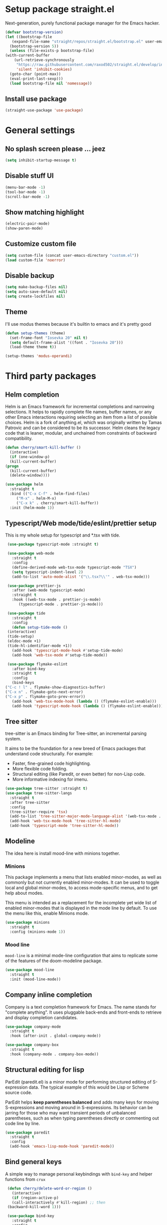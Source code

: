 * Setup package straight.el
  Next-generation, purely functional package manager for the Emacs hacker.

  #+BEGIN_SRC emacs-lisp
    (defvar bootstrap-version)
    (let ((bootstrap-file
	   (expand-file-name "straight/repos/straight.el/bootstrap.el" user-emacs-directory))
	  (bootstrap-version 5))
      (unless (file-exists-p bootstrap-file)
	(with-current-buffer
	    (url-retrieve-synchronously
	     "https://raw.githubusercontent.com/raxod502/straight.el/develop/install.el"
	     'silent 'inhibit-cookies)
	  (goto-char (point-max))
	  (eval-print-last-sexp)))
      (load bootstrap-file nil 'nomessage))
  #+END_SRC
  
** Install use package
   #+BEGIN_SRC emacs-lisp
     (straight-use-package 'use-package)
   #+END_SRC

* General settings
** No splash screen please ... jeez
   #+BEGIN_SRC emacs-lisp
     (setq inhibit-startup-message t)
   #+END_SRC
** Disable stuff UI
   #+BEGIN_SRC emacs-lisp
     (menu-bar-mode -1)
     (tool-bar-mode -1)
     (scroll-bar-mode -1)
   #+END_SRC
** Show matching highlight
   #+BEGIN_SRC emacs-lisp
     (electric-pair-mode)
     (show-paren-mode)
   #+END_SRC
** Customize custom file
   #+BEGIN_SRC emacs-lisp
     (setq custom-file (concat user-emacs-directory "custom.el"))
     (load custom-file 'noerror)
   #+END_SRC
** Disable backup
   #+BEGIN_SRC emacs-lisp
     (setq make-backup-files nil)
     (setq auto-save-default nil)
     (setq create-lockfiles nil)
   #+END_SRC
** COMMENT Customize modeline
   #+BEGIN_SRC emacs-lisp
     (defvar cogent-line-selected-window (frame-selected-window))
     (defun cogent-line-set-selected-window (&rest _args)
       (when (not (minibuffer-window-active-p (frame-selected-window)))
	 (setq cogent-line-selected-window (frame-selected-window))
	 (force-mode-line-update)))
     (defun cogent-line-unset-selected-window ()
       (setq cogent-line-selected-window nil)
       (force-mode-line-update))
     (add-hook 'window-configuration-change-hook #'cogent-line-set-selected-window)
     (add-hook 'focus-in-hook #'cogent-line-set-selected-window)
     (add-hook 'focus-out-hook #'cogent-line-unset-selected-window)
     (advice-add 'handle-switch-frame :after #'cogent-line-set-selected-window)
     (advice-add 'select-window :after #'cogent-line-set-selected-window)
     (defun cogent-line-selected-window-active-p ()
       (eq cogent-line-selected-window (selected-window)))

     (setq-default mode-line-format
		   (list
		    " "
		    mode-line-misc-info ; for eyebrowse
		    '(:eval (list
			     ;; the buffer name; the file name as a tool tip
			     (propertize " %b" 'face 'font-lock-type-face
					 'help-echo (buffer-file-name))
			     (when (buffer-modified-p)
			       (propertize
				" "
				'face (if (cogent-line-selected-window-active-p)
					  'cogent-line-modified-face
					'cogent-line-modified-face-inactive)))
			     (when buffer-read-only
			       (propertize
				""
				'face (if (cogent-line-selected-window-active-p)
					  'cogent-line-read-only-face
					'cogent-line-read-only-face-inactive)))
			     " "))
		    '(:eval (when-let (vc vc-mode)
			      (list " "
				    (propertize (substring vc 5)
						'face 'font-lock-comment-face)
				    " ")))



		    ;; spaces to align right
		    '(:eval (propertize
			     " " 'display
			     `((space :align-to (- (+ right right-fringe right-margin)
						   ,(+ 3 (string-width mode-name)))))))

		    ;; the current major mode
		    (propertize " %m " 'face 'font-lock-string-face)))
   #+END_SRC
** Theme
I'll use modus themes because it's builtin to emacs and it's pretty good

#+BEGIN_SRC emacs-lisp
  (defun setup-themes (theme)
    (set-frame-font "Iosevka 20" nil t)
    (setq default-frame-alist '((font . "Iosevka 20")))
    (load-theme theme t))

  (setup-themes 'modus-operandi)
#+END_SRC

* Third party packages
** Helm completion
   Helm is an Emacs framework for incremental completions and narrowing selections.
   It helps to rapidly complete file names, buffer names, or any other Emacs
   interactions requiring selecting an item from a list of possible choices.
   Helm is a fork of anything.el, which was originally written by Tamas Patrovic and
   can be considered to be its successor. Helm cleans the legacy code that is leaner,
   modular, and unchained from constraints of backward compatibility.
   #+BEGIN_SRC emacs-lisp
     (defun cherry/smart-kill-buffer ()
       (interactive)
       (if (one-window-p)
	   (kill-current-buffer)
	 (progn
	   (kill-current-buffer)
	   (delete-window))))

     (use-package helm
       :straight t
       :bind (("C-x C-f" . helm-find-files)
	      ("M-x" . helm-M-x)
	      ("C-x k" . cherry/smart-kill-buffer))
       :init (helm-mode 1))
   #+END_SRC
** Typescript/Web mode/tide/eslint/prettier setup
   This is my whole setup for typescript and *.tsx with tide.
   #+BEGIN_SRC emacs-lisp
     (use-package typescript-mode :straight t)

     (use-package web-mode
       :straight t	  
       :config
       (define-derived-mode web-tsx-mode typescript-mode "TSX")
       (setq typescript-indent-level 2)
       (add-to-list 'auto-mode-alist '("\\.tsx?\\'" . web-tsx-mode)))

     (use-package prettier-js
       :after (web-mode typescript-mode)
       :straight t
       :hook ((web-tsx-mode . prettier-js-mode)
	      (typescript-mode . prettier-js-mode)))

     (use-package tide
       :straight t
       :config
       (defun setup-tide-mode ()
	 (interactive)
	 (tide-setup)
	 (eldoc-mode +1)
	 (tide-hl-identifier-mode +1))
       (add-hook 'typescript-mode-hook #'setup-tide-mode)
       (add-hook 'web-tsx-mode #'setup-tide-mode))

     (use-package flymake-eslint
       :after bind-key
       :straight t
       :config
       (bind-keys
	("C-c ! l" . flymake-show-diagnostics-buffer)
	("C-x n" . flymake-goto-next-error)
	("C-x p" . flymake-goto-prev-error))
       (add-hook 'web-tsx-mode-hook (lambda () (flymake-eslint-enable)))
       (add-hook 'typescript-mode-hook (lambda () (flymake-eslint-enable))))
   #+END_SRC
** Tree sitter
   tree-sitter is an Emacs binding for Tree-sitter, an incremental parsing system.

   It aims to be the foundation for a new breed of Emacs packages that understand
   code structurally. For example:

   - Faster, fine-grained code highlighting.
   - More flexible code folding.
   - Structural editing (like Paredit, or even better) for non-Lisp code.
   - More informative indexing for imenu.
     
   #+BEGIN_SRC emacs-lisp
     (use-package tree-sitter :straight t)
     (use-package tree-sitter-langs
       :straight t	     
       :after tree-sitter
       :config
       (tree-sitter-require 'tsx)
       (add-to-list 'tree-sitter-major-mode-language-alist '(web-tsx-mode . tsx))
       (add-hook 'web-tsx-mode-hook 'tree-sitter-hl-mode)
       (add-hook 'typescript-mode 'tree-sitter-hl-mode))
   #+END_SRC
** Modeline
The idea here is install mood-line with minions together.
*** Minions
This package implements a menu that lists enabled minor-modes, as well
as commonly but not currently enabled minor-modes. It can be used to
toggle local and global minor-modes, to access mode-specific menus,
and to get help about modes.

This menu is intended as a replacement for the incomplete yet wide
list of enabled minor-modes that is displayed in the mode line by
default. To use the menu like this, enable Minions mode.
#+BEGIN_SRC emacs-lisp
  (use-package minions
    :straight t
    :config (minions-mode 1))
#+END_SRC
*** Mood line
=mood-line= is a minimal mode-line configuration that aims to
replicate some of the features of the doom-modeline package.
#+BEGIN_SRC emacs-lisp
  (use-package mood-line
    :straight t
    :init (mood-line-mode))
#+END_SRC

** Company inline completion
   Company is a text completion framework for Emacs. The name stands for
   "complete anything". It uses pluggable back-ends and front-ends to retrieve and
   display completion candidates.
   #+BEGIN_SRC emacs-lisp
     (use-package company-mode
       :straight t    
       :hook (after-init . global-company-mode))

     (use-package company-box
       :straight t
       :hook (company-mode . company-box-mode))
   #+END_SRC
** Structural editing for lisp
   ParEdit (paredit.el) is a minor mode for performing structured editing of
   S-expression data. The typical example of this would be Lisp or Scheme source code.

   ParEdit helps **keep parentheses balanced** and adds many keys for moving
   S-expressions and moving around in S-expressions. Its behavior can be jarring for
   those who may want transient periods of unbalanced parentheses, such as when
   typing parentheses directly or commenting out code line by line.

   #+BEGIN_SRC emacs-lisp
     (use-package paredit
       :straight t
       :config
       (add-hook 'emacs-lisp-mode-hook 'paredit-mode))
   #+END_SRC
** Bind general keys
   A simple way to manage personal keybindings with =bind-key= and helper
   functions from =crux=

   #+BEGIN_SRC emacs-lisp
     (defun cherry/delete-word-or-region ()
       (interactive)
       (if (region-active-p)
	   (call-interactively #'kill-region) ;; then
	 (backward-kill-word 1)))

     (use-package bind-key
       :straight t
       :config
       (bind-keys
	("M-SPC" . hippie-expand)
	("M-n" . forward-paragraph)
	("M-p" . backward-paragraph)
	("C-w" . cherry/delete-word-or-region)
	("s-c" . delete-frame)
	("C-h" . delete-backward-char)))

     (use-package crux
       :after bind-key
       :straight t
       :config
       (bind-keys
	("C-u" . crux-kill-whole-line)
	("C-c k" . crux-kill-other-buffers)
	("C-c d" . crux-duplicate-current-line-or-region)
	("C-c I" . crux-find-user-init-file)
	("ESC c" . (lambda () (interactive) (find-file "~/.emacs.d/Emacs.org")))
	("C-o" . crux-smart-open-line)
	("C-c t" . nil)
	("C-c tn" . crux-visit-term-buffer)
	("s-j" . crux-top-join-line)))
   #+END_SRC
** Multiple cursors
   Multiple cursors for Emacs. This is some pretty crazy functionality, so yes,
   there are kinks. Don't be afraid though, I've been using it since 2011 with
   great success and much merriment.

   #+BEGIN_SRC emacs-lisp
     (use-package multiple-cursors
       :straight t
       :config
       (global-set-key (kbd "C->") 'mc/mark-next-like-this)
       (global-set-key (kbd "C-<") 'mc/mark-previous-like-this)
       (global-set-key (kbd "C-c C-<") 'mc/mark-all-like-this))
   #+END_SRC
** Expand region
   Expand region increases the selected region by semantic units. Just keep pressing
   the key until it selects what you want.

   #+BEGIN_SRC emacs-lisp
     (use-package expand-region
       :straight t
       :config
       (global-set-key (kbd "C-=") 'er/expand-region))
   #+END_SRC
** Projectile
   Projectile is a project interaction library for Emacs. Its goal is to provide a
   nice set of features operating on a project level without introducing external
   dependencies (when feasible). For instance - finding project files has a portable
   implementation written in pure Emacs Lisp without the use of
   GNU find (but for performance sake an indexing mechanism backed by external commands
   exists as well).
   Projectile tries to be practical - portability is great, but if some external
   tools could speed up some task substantially and the tools are available, Projectile
   will leverage them.
   This library provides easy project management and navigation. The concept of a
   project is pretty basic - just a folder containing some special
   file (e.g. a VCS marker or a project descriptor file like pom.xml or Gemfile).
   Projectile will auto-detect pretty much every popular project type out of the
   box and you can easily extend it with additional project types.

   #+BEGIN_SRC emacs-lisp
     (use-package projectile
       :straight t
       :config
       (projectile-mode +1)
       (define-key projectile-mode-map (kbd "C-x p") 'projectile-command-map))
   #+END_SRC
** Which key
   Emacs package that displays available keybindings in popup

   #+BEGIN_SRC emacs-lisp
     (use-package which-key
       :straight t
       :init (which-key-mode))
   #+END_SRC
** Magit
   Magit is a complete text-based user interface to Git. It fills the glaring gap
   between the Git command-line interface and various GUIs, letting you perform
   trivial as well as elaborate version control tasks with just a couple of mnemonic
   key presses. Magit looks like a prettified version of what you get after running a
   few Git commands but in Magit every bit of visible information is also actionable
   to an extent that goes far beyond what any Git GUI provides and it takes care
   of automatically refreshing this output when it becomes outdated. In the
   background Magit just runs Git commands and if you wish you can see what exactly
   is being run, making it possible for you to learn the git command-line by using Magit.

   Using Magit for a while will make you a more effective version control user.
   Magit supports and streamlines the use of Git features that most users and
   developers of other Git clients apparently thought could not be reasonably
   mapped to a non-command-line interface. Magit is both faster and more intuitive
   than either the command line or any GUI and these holds for both
   Git beginners and experts alike.

   #+BEGIN_SRC emacs-lisp
     (use-package magit
       :after bind-key
       :straight t
       :config
       (defun magit-fullscreen ()
	 (interactive)
	 (magit-status)
	 (delete-other-windows))
       (bind-key "C-x g" 'magit-fullscreen))
   #+END_SRC
** Bufler
   Bufler is like a butler for your buffers, presenting them to you in an
   organized way based on your instructions. The instructions are written as grouping
   rules in a simple language, allowing you to customize the way buffers are
   grouped. The default rules are designed to be generally useful, so you don’t have
   to write your own.

   It also provides a workspace mode which allows frames to focus on buffers in
   certain groups. Since the groups are created automatically, the workspaces are
   created dynamically, rather than requiring you to put buffers in workspaces manually.

   #+BEGIN_SRC emacs-lisp
     (use-package bufler
       :after bind-key
       :straight t
       :config (bind-key "C-x C-b" 'bufler))
   #+END_SRC
** Org roam
   Org-roam is a plain-text knowledge management system. It brings some of
   Roam's more powerful features into the Org-mode ecosystem.

   Org-roam borrows principles from the Zettelkasten method, providing a solution for
   non-hierarchical note-taking. It should also work as a plug-and-play
   solution for anyone already using Org-mode for their personal wiki.

   #+BEGIN_SRC emacs-lisp
     (use-package org-roam
       :straight t
       :after org
       :init (setq org-roam-v2-ack t) ;; Acknowledge V2 upgrade
       :custom
       (org-roam-directory (file-truename org-directory))
       :config
       (org-roam-setup)
       :bind (("C-c n f" . org-roam-node-find)
	      ("C-c n g" . org-roam-graph)
	      ("C-c n r" . org-roam-node-random)    
	      ("C-c n c" . org-roam-capture)
	      (:map org-mode-map
		    (("C-c n i" . org-roam-node-insert)
		     ("C-c n o" . org-id-get-create)
		     ("C-c n t" . org-roam-tag-add)
		     ("C-c n a" . org-roam-alias-add)
		     ("C-c n l" . org-roam-buffer-toggle)))))
   #+END_SRC
** Org download
   This extension facilitates moving images from point A to point B.

   Point A (the source) can be:
   
   An image inside your browser that you can drag to Emacs.
   An image on your file system that you can drag to Emacs.
   A local or remote image address in kill-ring. Use the org-download-yank command for
   this. Remember that you can use "0 w" in dired to get an address.
   A screenshot taken using gnome-screenshot, scrot, gm, xclip (on Linux),
   screencapture (on OS X) or , imagemagick/convert (on Windows).
   Use the org-download-screenshot command for this. Customize the backend with
   org-download-screenshot-method.
   
   Point B (the target) is an Emacs org-mode buffer where the inline link
   will be inserted. Several customization options will determine where
   exactly on the file system the file will be stored.

   #+BEGIN_SRC emacs-lisp
     (use-package org-download :straight t)
   #+END_SRC
** Lua mode
   #+BEGIN_SRC emacs-lisp
     (use-package lua-mode :straight t)
   #+END_SRC
** Mu4e mailing
   mu4e is an email client for Emacs. It’s based on the mu email indexer/searcher.

   It's not information overload. It's filter failure. mu4e's mission is to
   be a better filter. --Prof. Shirky

   #+BEGIN_SRC emacs-lisp
     (use-package mu4e
       :after bind-key
       :ensure nil
       :load-path "/usr/share/emacs/site-lisp/mu4e/"
       :config
       ;; this is set to 't' to avoid mail syncing issues when using mbsync
       (setq mu4e-change-filenames-when-moving t)

       ;; Refresh mail using isync every 10 minutes
       (setq mu4e-update-interval (* 10 60))
       (setq mu4e-get-mail-command "mbsync -a")
       (setq mu4e-maildir "~/Mail")

       (setq mu4e-drafts-folder "/[Gmail].Drafts")
       (setq mu4e-sent-folder "/[Gmail].Sent Mail")
       (setq mu4e-refile-folder "/[Gmail].All Mail")
       (setq mu4e-trash-folder "/[Gmail].Trash")

       (setq mu4e-maildir-shortcuts
	     '(("/Inbox" . ?i)
	       ("/[Gmail].Sent Mail" . ?s)
	       ("/[Gmail].Trash" . ?t)
	       ("/[Gmail].Drafts" . ?d)
	       ("/[Gmail] All Mail" . ?a)))

       (setq smtpmail-smtp-server "smtp.gmail.com"
	     smtpmail-smtp-service 465
	     smtpmail-stream-type 'ssl)

       (setq message-send-mail-function 'smtpmail-send-it)

       (bind-key "C-c m" 'mu4e))
   #+END_SRC
** Manage music with bongo
   #+BEGIN_SRC emacs-lisp
	  (use-package bongo
	    :straight t
	    :config
	    (setq bongo-default-directory "~/Music")
	    (setq bongo-prefer-library-buffers nil)
	    (setq bongo-insert-whole-directory-trees t)
	    (setq bongo-logo nil)
	    (setq bongo-display-track-icons nil)
	    (setq bongo-display-track-lengths nil)
	    (setq bongo-display-header-icons nil)
	    (setq bongo-display-playback-mode-indicator t)
	    (setq bongo-display-inline-playback-progress t)
	    (setq bongo-join-inserted-tracks nil)
	    (setq bongo-field-separator (propertize " · " 'face 'shadow))
	    (setq bongo-mark-played-tracks t)
	    (setq bongo-header-line-mode nil)
	    (setq bongo-mode-line-indicator-mode nil)
	    (setq bongo-enabled-backends '(vlc mpv))
	    (setq bongo-vlc-program-name "cvlc")

	  ;;; Bongo playlist buffer
	    (defvar prot/bongo-playlist-delimiter
	      "\n******************************\n\n"
	      "Delimiter for inserted items in `bongo' playlist buffers.")

	    (defun prot/bongo-playlist-section ()
	      (bongo-insert-comment-text
	       prot/bongo-playlist-delimiter))

	    (defun prot/bongo-paylist-section-next ()
	      "Move to next `bongo' playlist custom section delimiter."
	      (interactive)
	      (let ((section "^\\*+$"))
		(if (save-excursion (re-search-forward section nil t))
		    (progn
		      (goto-char (point-at-eol))
		      (re-search-forward section nil t))
		  (goto-char (point-max)))))

	    (defun prot/bongo-paylist-section-previous ()
	      "Move to previous `bongo' playlist custom section delimiter."
	      (interactive)
	      (let ((section "^\\*+$"))
		(if (save-excursion (re-search-backward section nil t))
		    (progn
		      (goto-char (point-at-bol))
		      (re-search-backward section nil t))
		  (goto-char (point-min)))))

	    (defun prot/bongo-playlist-mark-section ()
	      "Mark `bongo' playlist section, delimited by custom markers.
	  The marker is `prot/bongo-playlist-delimiter'."
	      (interactive)
	      (let ((section "^\\*+$"))
		(search-forward-regexp section nil t)
		(push-mark nil t)
		(forward-line -1)
		;; REVIEW any predicate to replace this `save-excursion'?
		(if (save-excursion (re-search-backward section nil t))
		    (progn
		      (search-backward-regexp section nil t)
		      (forward-line 1))
		  (goto-char (point-min)))
		(activate-mark)))

	    (defun prot/bongo-playlist-kill-section ()
	      "Kill `bongo' playlist-section at point.
	  This operates on a custom delimited section of the buffer.  See
	  `prot/bongo-playlist-kill-section'."
	      (interactive)
	      (prot/bongo-playlist-mark-section)
	      (bongo-kill))

	    (defun prot/bongo-playlist-play-random ()
	      "Play random `bongo' track and determine further conditions."
	      (interactive)
	      (unless (bongo-playlist-buffer)
		(bongo-playlist-buffer))
	      (when (or (bongo-playlist-buffer-p)
			(bongo-library-buffer-p))
		(unless (bongo-playing-p)
		  (with-current-buffer (bongo-playlist-buffer)
		    (bongo-play-random)
		    (bongo-random-playback-mode 1)
		    (bongo-recenter)))))

	    (defun prot/bongo-playlist-random-toggle ()
	      "Toggle `bongo-random-playback-mode' in playlist buffers."
	      (interactive)
	      (if (eq bongo-next-action 'bongo-play-random-or-stop)
		  (bongo-progressive-playback-mode)
		(bongo-random-playback-mode)))

	    (defun prot/bongo-playlist-reset ()
	      "Stop playback and reset `bongo' playlist marks.
	  To reset the playlist is to undo the marks produced by non-nil
	  `bongo-mark-played-tracks'."
	      (interactive)
	      (when (bongo-playlist-buffer-p)
		(bongo-stop)
		(bongo-reset-playlist)))

	    (defun prot/bongo-playlist-terminate ()
	      "Stop playback and clear the entire `bongo' playlist buffer.
	  Contrary to the standard `bongo-erase-buffer', this also removes
	  the currently-playing track."
	      (interactive)
	      (when (bongo-playlist-buffer-p)
		(bongo-stop)
		(bongo-erase-buffer)))

	    (defun prot/bongo-playlist-insert-playlist-file ()
	      "Insert contents of playlist file to a `bongo' playlist.
	  Upon insertion, playback starts immediately, in accordance with
	  `prot/bongo-play-random'.

	  The available options at the completion prompt point to files
	  that hold filesystem paths of media items.  Think of them as
	  'directories of directories' that mix manually selected media
	  items.

	  Also see `prot/bongo-dired-make-playlist-file'."
	      (interactive)
	      (let* ((path "~/Music/playlists/")
		     (dotless directory-files-no-dot-files-regexp)
		     (playlists (mapcar
				 'abbreviate-file-name
				 (directory-files path nil dotless)))
		     (choice (completing-read "Insert playlist: " playlists nil t)))
		(if (bongo-playlist-buffer-p)
		    (progn
		      (save-excursion
			(goto-char (point-max))
			(bongo-insert-playlist-contents
			 (format "%s%s" path choice))
			(prot/bongo-playlist-section))
		      (prot/bongo-playlist-play-random))
		  (user-error "Not in a `bongo' playlist buffer"))))

	  ;;; Bongo + Dired (bongo library buffer)
	    (defmacro prot/bongo-dired-library (name doc val)
	      "Create `bongo' library function NAME with DOC and VAL."
	      `(defun ,name ()
		 ,doc
		 (when (string-match-p "\\`~/Music/" default-directory)
		   (bongo-dired-library-mode ,val))))

	    (prot/bongo-dired-library
	     prot/bongo-dired-library-enable
	     "Set `bongo-dired-library-mode' when accessing ~/Music.

	  Add this to `dired-mode-hook'.  Upon activation, the directory
	  and all its sub-directories become a valid library buffer for
	  Bongo, from where we can, among others, add tracks to playlists.
	  The added benefit is that Dired will continue to behave as
	  normal, making this a superior alternative to a purpose-specific
	  library buffer.

	  Note, though, that this will interfere with `wdired-mode'.  See
	  `prot/bongo-dired-library-disable'."
	     1)

	    ;; NOTE `prot/bongo-dired-library-enable' does not get reactivated
	    ;; upon exiting `wdired-mode'.
	    ;;
	    ;; TODO reactivate bongo dired library upon wdired exit
	    (prot/bongo-dired-library
	     prot/bongo-dired-library-disable
	     "Unset `bongo-dired-library-mode' when accessing ~/Music.
	  This should be added `wdired-mode-hook'.  For more, refer to
	  `prot/bongo-dired-library-enable'."
	     -1)

	    (defun prot/bongo-dired-insert-files ()
	      "Add files in a `dired' buffer to the `bongo' playlist."
	      (let ((media (dired-get-marked-files)))
		(with-current-buffer (bongo-playlist-buffer)
		  (goto-char (point-max))
		  (mapc 'bongo-insert-file media)
		  (prot/bongo-playlist-section))
		(with-current-buffer (bongo-library-buffer)
		  (dired-next-line 1))))

	    (defun prot/bongo-dired-insert ()
	      "Add `dired' item at point or marks to `bongo' playlist.

	  The playlist is created, if necessary, while some other tweaks
	  are introduced.  See `prot/bongo-dired-insert-files' as well as
	  `prot/bongo-playlist-play-random'.

	  Meant to work while inside a `dired' buffer that doubles as a
	  library buffer (see `prot/bongo-dired-library')."
	      (interactive)
	      (when (bongo-library-buffer-p)
		(unless (bongo-playlist-buffer-p)
		  (bongo-playlist-buffer))
		(prot/bongo-dired-insert-files)
		(prot/bongo-playlist-play-random)))

	    (defun prot/bongo-dired-make-playlist-file ()
	      "Add `dired' marked items to playlist file using completion.

	  These files are meant to reference filesystem paths.  They ease
	  the task of playing media from closely related directory trees,
	  without having to interfere with the user's directory
	  structure (e.g. a playlist file 'rock' can include the paths of
	  ~/Music/Scorpions and ~/Music/Queen).

	  This works by appending the absolute filesystem path of each item
	  to the selected playlist file.  If no marks are available, the
	  item at point will be used instead.

	  Selecting a non-existent file at the prompt will create a new
	  entry whose name matches user input.  Depending on the completion
	  framework, such as with `icomplete-mode', this may require a
	  forced exit (e.g. \\[exit-minibuffer] to parse the input without
	  further questions).

	  Also see `prot/bongo-playlist-insert-playlist-file'."
	      (interactive)
	      (let* ((dotless directory-files-no-dot-files-regexp)
		     (pldir "~/Music/playlists")
		     (playlists (mapcar
				 'abbreviate-file-name
				 (directory-files pldir nil dotless)))
		     (plname (completing-read "Select playlist: " playlists nil nil))
		     (plfile (format "%s/%s" pldir plname))
		     (media-paths
		      (if (derived-mode-p 'dired-mode)
			  ;; TODO more efficient way to do ensure newline ending?
			  ;;
			  ;; The issue is that we need to have a newline at the
			  ;; end of the file, so that when we append again we
			  ;; start on an empty line.
			  (concat
			   (mapconcat #'identity
				      (dired-get-marked-files)
				      "\n")
			   "\n")
			(user-error "Not in a `dired' buffer"))))
		;; The following `when' just checks for an empty string.  If we
		;; wanted to make this more robust we should also check for names
		;; that contain only spaces and/or invalid characters…  This is
		;; good enough for me.
		(when (string-empty-p plname)
		  (user-error "No playlist file has been specified"))
		(unless (file-directory-p pldir)
		  (make-directory pldir))
		(unless (and (file-exists-p plfile)
			     (file-readable-p plfile)
			     (not (file-directory-p plfile)))
		  (make-empty-file plfile))
		(append-to-file media-paths nil plfile)
		(with-current-buffer (find-file-noselect plfile)
		  (delete-duplicate-lines (point-min) (point-max))
		  (sort-lines nil (point-min) (point-max))
		  (save-buffer)
		  (kill-buffer))))

	    :hook ((dired-mode-hook . prot/bongo-dired-library-enable)
		   (wdired-mode-hook . prot/bongo-dired-library-disable))
	    :bind (("C-c p" . nil)
		   ("C-c M-p" . bongo-pause/resume)
		   ("C-c pn" . bongo-next)
		   ("C-c pP" . bongo-previous)
		   ("C-c ps" . bongo-show)
		   ("C-c pf" . bongo-seek-forward-10)
		   ("C-c pb" . bongo-seek-backward-10)
		   ("C-c pp" . bongo)
		   :map bongo-playlist-mode-map
		   ("n" . bongo-next-object)
		   ("p" . bongo-previous-object)
		   ("M-n" . prot/bongo-paylist-section-next)
		   ("M-p" . prot/bongo-paylist-section-previous)
		   ("M-h" . prot/bongo-playlist-mark-section)
		   ("M-d" . prot/bongo-playlist-kill-section)
		   ("g" . prot/bongo-playlist-reset)
		   ("D" . prot/bongo-playlist-terminate)
		   ("r" . prot/bongo-playlist-random-toggle)
		   ("R" . bongo-rename-line)
		   ("j" . bongo-dired-line)       ; Jump to dir of file at point
		   ("J" . dired-jump)             ; Jump to library buffer
		   ("i" . prot/bongo-playlist-insert-playlist-file)
		   ("I" . bongo-insert-special)
		   :map bongo-dired-library-mode-map
		   ("<C-return>" . prot/bongo-dired-insert)
		   ("C-c SPC" . prot/bongo-dired-insert)
		   ("C-c +" . prot/bongo-dired-make-playlist-file)))
   #+END_SRC
** Emmet
   #+BEGIN_SRC emacs-lisp
     (use-package emmet-mode
       :straight t
       :hook ((web-tsx-mode . emmet-mode))
       :config
       (add-to-list 'emmet-jsx-major-modes 'web-tsx-mode))
   #+END_SRC
** Dired single buffer
   #+BEGIN_SRC emacs-lisp
     (use-package dired-single
       :straight t
       :bind (("C-x C-j" . dired-jump)
	      :map dired-mode-map
	      ("RET" . dired-find-file)
	      ([backspace] . dired-single-up-directory)))
   #+END_SRC
* Built-in packages
** Org mode
   A GNU Emacs major mode for keeping notes, authoring documents,
   computational notebooks, literate programming, maintaining to-do lists,
   planning projects, and more — in a fast and effective plain text system.

   #+BEGIN_SRC emacs-lisp
     (use-package org
       :after bind-key
       :config
       (setq org-ellipsis " ▾")

       (setq org-agenda-start-with-log-mode t)
       (setq org-log-done 'time)
       (setq org-log-into-drawer t)

       (setq org-directory (concat (getenv "HOME") "/projects/dotfiles/wiki"))
       (setq org-agenda-files '("~/projects/dotfiles/tasks/todo.org"))
       (setq org-agenda-skip-function-global '(org-agenda-skip-entry-if 'todo 'done))

	(setq org-capture-templates
	      `(("t" "Task")
		("tp" "Task Personal" entry (file+olp "~/projects/dotfiles/tasks/todo.org" "Inbox - Personal")
		 "* TODO %?\n SCHEDULED: %^t\n %a\n  %i" :empty-lines 0)
		("tw" "Task Work" entry (file+olp "~/projects/dotfiles/tasks/todo.org" "Inbox - Work")
		 "* TODO %?\n SCHEDULED: %^t\n %a\n  %i" :empty-lines 0)))

	;; Format better paragraphs
	(add-hook 'org-mode-hook 'turn-on-auto-fill)
   
	(bind-key "C-c c" 'org-capture)
	(bind-key "C-c a " 'org-agenda))
   #+END_SRC
** Ansi terminal
   This is a terminal emulator written in EmacsLisp. Now you can run vi (or mutt! (see MuttInEmacs) (or Emacs!)) in an Emacs buffer!
   
   #+BEGIN_SRC emacs-lisp
     (setq explicit-shell-file-name "/usr/bin/fish")

     (defun cherry/term-exec-hook ()
       (let* ((buff (current-buffer))
	      (proc (get-buffer-process buff)))
	 (set-process-sentinel
	  proc
	  `(lambda (process event)
	     (if (string= event "finished\n")
		 (progn
		   (kill-buffer ,buff)
		   (delete-window)))))))

     (add-hook 'term-exec-hook 'cherry/term-exec-hook)

     (eval-after-load "term"
       '(define-key term-raw-map (kbd "C-y") 'term-paste))
   #+END_SRC
* Customizing
** Offer to create parent directories if they do not exist
   http://iqbalansari.github.io/blog/2014/12/07/automatically-create-parent-directories-on-visiting-a-new-file-in-emacs/

   #+BEGIN_SRC emacs-lisp
     (defun my-create-non-existent-directory ()
       (let ((parent-directory (file-name-directory buffer-file-name)))
	 (when (and (not (file-exists-p parent-directory))
		    (y-or-n-p (format "Directory `%s' does not exist! Create it?" parent-directory)))
	   (make-directory parent-directory t))))

     (add-to-list 'find-file-not-found-functions 'my-create-non-existent-directory)
   #+END_SRC
** Open current branch on browser github Pull request url (magit)
   I use magit to work with git and emacs. Magit makes it easy to create branches and push them to github. After creating a branch, the natural thing is to create a pull request.
   But one has to visit github and click on "New pull request" to create the pull request.

   I want to create the pull request automatically from emacs and magit. After googling for this issue, I came across this [[https://endlessparentheses.com/create-github-prs-from-emacs-with-magit.html][solution]].
   #+BEGIN_SRC emacs-lisp
     (defun cherry/visit-pull-request-url ()
       "Visit the current branch's PR on Github."
       (interactive)
       (browse-url
	(format "https://github.com/%s/pull/new/%s"
		(replace-regexp-in-string
		 "\\`.+github\\.com:\\(.+\\)\\.git\\'" "\\1"
		 (magit-get "remote"
			    (magit-get-push-remote)
			    "url"))
		(magit-get-current-branch))))

     (eval-after-load 'magit
       '(define-key magit-mode-map "v" #'cherry/visit-pull-request-url))
   #+END_SRC


